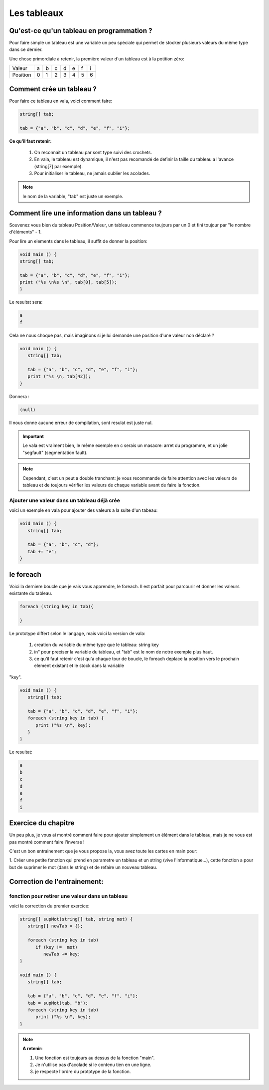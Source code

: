 ************
Les tableaux
************

Qu'est-ce qu'un tableau en programmation ?
==========================================

Pour faire simple un tableau est une variable
un peu spéciale qui permet de stocker plusieurs valeurs
du même type dans ce dernier.

Une chose primordiale à retenir, la première valeur d'un tableau
est à la potition zéro:

======== === === === === === === ===
Valeur    a   b   c   d   e   f   i

Position  0   1   2   3   4   5   6
======== === === === === === === ===

Comment crée un tableau ?
=========================

Pour faire ce tableau en vala, voici comment faire:

.. code-block:: vala

   string[] tab;

   tab = {"a", "b", "c", "d", "e", "f", "i"};

**Ce qu'il faut retenir:**

  1. On reconnait un tableau par sont type suivi des crochets.
  2. En vala, le tableau est dynamique, il n'est pas recomandé de definir la taille du tableau a l'avance (string[7] par exemple).
  3. Pour initialiser le tableau, ne jamais oublier les acolades.

.. note::

   le nom de la variable, "tab" est juste un exemple.

Comment lire une information dans un tableau ?
==============================================

Souvenez vous bien du tableau Position/Valeur, un tableau commence toujours
par un 0 et fini toujour par "le nombre d'éléments" - 1.

Pour lire un elements dans le tableau, il suffit de donner la position:

.. code-block:: vala

   void main () {
   string[] tab;

   tab = {"a", "b", "c", "d", "e", "f", "i"};
   print ("%s \n%s \n", tab[0], tab[5]);
   }

Le resultat sera:

.. code-block:: text

   a
   f

Cela ne nous choque pas, mais imaginons si je lui demande une position d'une
valeur non déclaré ?

.. code-block:: vala

   void main () {
      string[] tab;

      tab = {"a", "b", "c", "d", "e", "f", "i"};
      print ("%s \n, tab[42]);
   }

Donnera :

.. code-block:: text

   (null)

Il nous donne aucune erreur de compilation, sont resulat est juste nul.

.. important::

   Le vala est vraiment bien, le même exemple en c serais un masacre:
   arret du programme, et un jolie "segfault" (segmentation fault).

.. note::

   Cependant, c'est un peut a double tranchant:
   je vous recommande de faire attention avec les valeurs de tableau et de
   toujours vérifier les valeurs de chaque variable avant de faire la fonction.

Ajouter une valeur dans un tableau déjà crée
--------------------------------------------

voici un exemple en vala pour ajouter des valeurs a la suite d'un tabeau:

.. code-block:: vala

   void main () {
      string[] tab;

      tab = {"a", "b", "c", "d"};
      tab += "e";
   }


le foreach
==========

Voici la derniere boucle que je vais vous apprendre, le foreach.
Il est parfait pour parcourir et donner les valeurs existante du tableau.

.. code-block:: vala

   foreach (string key in tab){

   }

Le prototype differt selon le langage, mais voici la version de vala:

  1. creation du variable du même type que le tableau: string key
  2. in" pour preciser la variable du tableau, et "tab" est le nom de notre exemple plus haut.
  3. ce qu'il faut retenir c'est qu'a chaque tour de boucle, le foreach deplace la position vers le prochain element existant et le stock dans la variable
"key".

.. code-block:: vala

   void main () {
      string[] tab;

      tab = {"a", "b", "c", "d", "e", "f", "i"};
      foreach (string key in tab) {
         print ("%s \n", key);
      }
   }

Le resultat:

.. code-block:: text

   a
   b
   c
   d
   e
   f
   i

Exercice du chapitre
====================

Un peu plus, je vous ai montré comment faire pour ajouter simplement un élément
dans le tableau, mais je ne vous est pas montré comment faire l'inverse !

C'est un bon entrainement que je vous propose la, vous avez toute les cartes en
main pour:

1. Créer une petite fonction qui prend en parametre un tableau et un string
(vive l'informatique...), cette fonction a pour but de suprimer le mot (dans
le string) et de refaire un nouveau tableau.


Correction de l'entrainement:
=============================

fonction pour retirer une valeur dans un tableau
------------------------------------------------

voici la correction du premier exercice:

.. code-block:: vala

   string[] supMot(string[] tab, string mot) {
      string[] newTab = {};

      foreach (string key in tab)
         if (key !=  mot)
            newTab += key;
   }

   void main () {
      string[] tab;

      tab = {"a", "b", "c", "d", "e", "f", "i"};
      tab = supMot(tab, "b");
      foreach (string key in tab)
         print ("%s \n", key);
   }

.. note::

   **A retenir:**

   1. Une fonction est toujours au dessus de la fonction "main".
   2. Je n'utilise pas d'acolade si le contenu tien en une ligne.
   3. je respecte l'ordre du prototype de la fonction.
